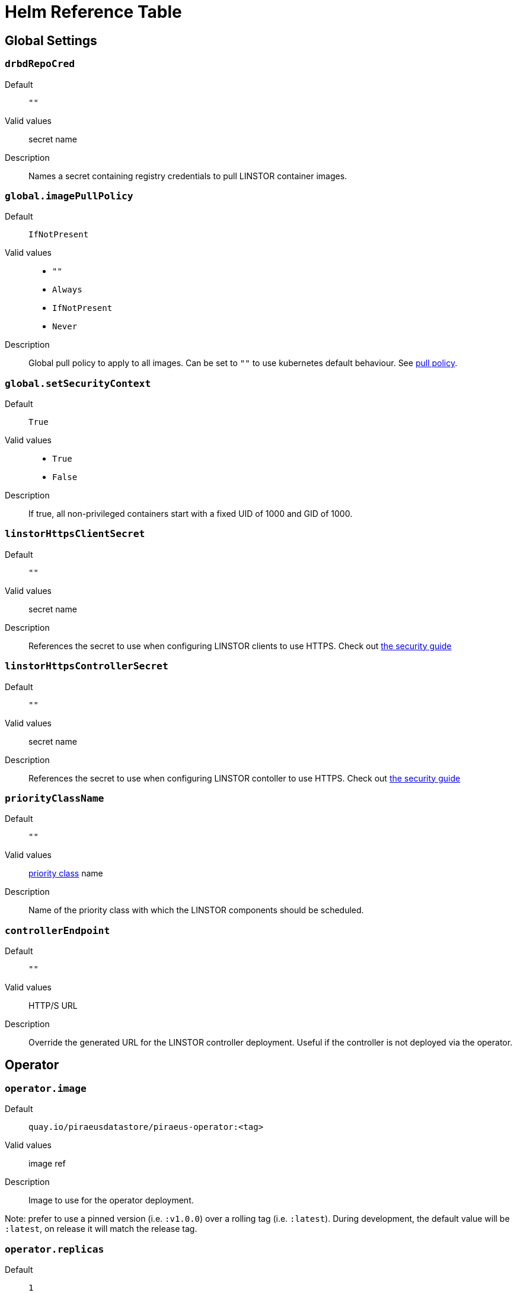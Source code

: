 = Helm Reference Table

== Global Settings

=== `drbdRepoCred`

Default:: `""`
Valid values:: secret name
Description:: Names a secret containing registry credentials to pull LINSTOR container images.

=== `global.imagePullPolicy`
Default:: `IfNotPresent`
Valid values::
* `""`
* `Always`
* `IfNotPresent`
* `Never`
Description:: Global pull policy to apply to all images. Can be set to `""` to use kubernetes default behaviour. See https://kubernetes.io/docs/concepts/containers/images/#updating-images[pull policy].

=== `global.setSecurityContext`
Default:: `True`
Valid values::
* `True`
* `False`
Description:: If true, all non-privileged containers start with a fixed UID of 1000 and GID of 1000.

=== `linstorHttpsClientSecret`
Default:: `""`
Valid values:: secret name
Description:: References the secret to use when configuring LINSTOR clients to use HTTPS. Check out link:./security.md#configuring-secure-communications-for-the-linstor-api[the security guide]

=== `linstorHttpsControllerSecret`
Default:: `""`
Valid values:: secret name
Description:: References the secret to use when configuring LINSTOR contoller to use HTTPS. Check out link:./security.md#configuring-secure-communications-for-the-linstor-api[the security guide]

=== `priorityClassName`
Default:: `""`
Valid values:: https://kubernetes.io/docs/concepts/configuration/pod-priority-preemption/#priorityclass[priority class] name
Description:: Name of the priority class with which the LINSTOR components should be scheduled.

=== `controllerEndpoint`
Default:: `""`
Valid values:: HTTP/S URL
Description:: Override the generated URL for the LINSTOR controller deployment. Useful if the controller is not deployed via the operator.

== Operator

=== `operator.image`
Default:: `quay.io/piraeusdatastore/piraeus-operator:<tag>`
Valid values:: image ref
Description:: Image to use for the operator deployment.

Note: prefer to use a pinned version (i.e. `:v1.0.0`) over a rolling tag (i.e. `:latest`). During development, the default value will be `:latest`, on release it will match the release tag.

=== `operator.replicas`
Default:: `1`
Valid values:: number
Description:: Number of replicas of the operator.

=== `operator.resources`
Default:: `{}`
Valid values:: https://kubernetes.io/docs/concepts/configuration/manage-resources-containers/[resource requests]
Description:: Resource requests and limits to apply to the operator containers.

=== `operator.podsecuritycontext`
Default:: `{}`
Valid values:: A valid pod-level https://kubernetes.io/docs/tasks/configure-pod-container/security-context/[security-context]
Description:: Override for the default security context passed to the operator pods. See <<_global_setsecuritycontext>>

=== `operator.affinity`
Default:: `{}`
Valid values:: https://kubernetes.io/docs/concepts/scheduling-eviction/assign-pod-node/#affinity-and-anti-affinity[affinity]
Description:: Set the operator pod affinity. The default expands to allow only one operator pod per node.

=== `operator.tolerations`
Default:: `[]`
Valid values:: https://kubernetes.io/docs/concepts/scheduling-eviction/taint-and-toleration/[tolerations]
Description:: Tolerations to pass to the operator pod.




== CSI Driver

=== `csi.controllerAffinity`
Default:: `{}`
Valid values:: https://kubernetes.io/docs/concepts/scheduling-eviction/assign-pod-node/#affinity-and-anti-affinity[affinity]
Description:: Affinity settings for controller pods. Can be used to pin controller pods to specific nodes. The default will expand to:
+
[source,yaml]
----
affinity:
  podAntiAffinity:
    requiredDuringSchedulingIgnoredDuringExecution:
    - labelSelector:
        matchLabels:
          app: piraeus
          role: csi-controller
      topologyKey: kubernetes.io/hostname
----
+
To not use any affinity settings, set the value to `nodeAffinity: {}`

=== `csi.controllerReplicas`
Default:: `1`
Valid values:: number
Description:: Number of replicas for the LINSTOR CSI controller.

=== `csi.controllerTolerations`
Default:: `[]`
Valid values:: https://kubernetes.io/docs/concepts/scheduling-eviction/taint-and-toleration/[tolerations]
Description:: Tolerations to pass to the LINSTOR CSI controller.

=== `csi.csiAttacherImage`
Default:: `k8s.gcr.io/sig-storage/csi-attacher:v3.0.2`
Valid values:: image ref
Description:: Image to use for LINSTOR CSI's attacher container: https://kubernetes-csi.github.io/docs/external-attacher.html[csi docs]

=== `csi.livenessProbeImage`
Default:: `k8s.gcr.io/sig-storage/livenessprobe:v2.1.0`
Valid values:: image ref
Description: Image to use for LINSTOR CSI's liveness probe: https://kubernetes-csi.github.io/docs/livenessprobe.html

=== `csi.csiNodeDriverRegistrarImage`
Default:: `k8s.gcr.io/sig-storage/csi-node-driver-registrar:v2.0.1`
Valid values:: image ref
Description:: Image to use for LINSTOR CSI's node registrar container: https://kubernetes-csi.github.io/docs/node-driver-registrar.html[csi docs]

=== `csi.csiProvisionerImage`
Default:: `k8s.gcr.io/sig-storage/csi-provisioner:v2.0.4`
Valid values:: image ref
Description:: Image to use for LINSTOR CSI's provision container: https://kubernetes-csi.github.io/docs/external-provisioner.html[csi docs]

=== `csi.csiResizerImage`
Default:: `k8s.gcr.io/sig-storage/csi-resizer:v1.0.1`
Valid values:: image ref
Description:: Image to use for LINSTOR CSI's resizer container: https://kubernetes-csi.github.io/docs/external-resizer.html[csi docs]

=== `csi.csiSnapshotterImage`
Default:: `k8s.gcr.io/sig-storage/csi-snapshotter:v3.0.2`
Valid values:: image ref
Description:: Image to use for LINSTOR CSI's snapshotter container: https://kubernetes-csi.github.io/docs/external-snapshotter.html[csi docs]

=== `csi.enabled`
Default:: `True`
Valid values::
* `True`
* `False`
Description:: Enable deployment of the LINSTOR CSI driver.

=== `csi.enableTopology`
Default:: `False`
Value values::
* `True`
* `False`
Description:: Enable the CSI Topology feature. This feature ensures that pods are always assigned to nodes that can
access persistent volumes. This is especially important for volumes without a networking layer (DRBD).

=== `csi.nodeAffinity`
Default:: `{}`
Valid values:: https://kubernetes.io/docs/concepts/scheduling-eviction/assign-pod-node/#affinity-and-anti-affinity[affinity]
Description:: Affinity settings for node pods. Can be used to restrict csi pods to specific nodes.

=== `csi.nodeTolerations`
Default:: `[]`
Valid values:: https://kubernetes.io/docs/concepts/scheduling-eviction/taint-and-toleration/[tolerations]
Description:: Tolerations to pass to the csi node pods.

=== `csi.pluginImage`
Default:: `quay.io/piraeusdatastore/piraeus-csi:v0.18.0`
Valid values:: image ref
Description:: Image to use for LINSTOR CSI plugin containers (both node and controller). https://github.com/piraeusdatastore/linstor-csi[Project page]

=== `csi.resources`
Default:: `{}`
Valid values:: https://kubernetes.io/docs/concepts/configuration/manage-resources-containers/[resource requests]
Description:: Resource requests and limits to apply to the CSI driver pods.

Note: This will apply to every container individually, their resource usage is quite similar.

=== `csi.kubeletPath`
Default:: `/var/lib/kubelet`
Valid values:: string
Description:: Path to the working directory of kubelet. Some distributions require changing this path for CSI to work.
See link:distributions.md[here] for more information

=== `csi.logLevel`
Default:: `""`
Valid values:: `error`, `warn`, `info`, `debug`, `trace`
Description:: Set the log level of the LINSTOR CSI driver. If not set defaults to `info`.

=== `csi.csiAttacherWorkerThreads`
Default:: `10`
Valid values:: Positive integer
Description:: Number of simultaneously running operations for attaching and detaching volumes.

=== `csi.csiProvisionerWorkerThreads`
Default:: `10`
Valid values:: Positive integer
Description:: Number of simultaneously running operations for creating and deleting volumes.

=== `csi.csiSnapshotterWorkerThreads`
Default:: `10`
Valid values:: Positive integer
Description:: Number of simultaneously running operations for creating and deleting snapshots.

=== `csi.csiResizerWorkerThreads`
Default:: `10`
Valid values:: Positive integer
Description:: Number of simultaneously running operations for resizing volumes.

== ETCD

=== `etcd.image.repository`
Default:: `gcr.io/etcd-development/etcd`
Valid values:: image name
Description:: Image name for etcd. Will be joined with `.tag`.

=== `etcd.image.tag`
Default:: `v3.4.9`
Valid values:: image tag
Description:: Image tag for etcd. Will be joined with `.repository`.

=== `etcd.persistentVolume.enabled`
Default:: `True`
Valid values::
* `True`
* `False`
Description:: Use persistent volumes for etcd. Requires private volumes to be available outside of linstor.

=== `etcd.persistentVolume.storage`
Default:: `1Gi`
Valid values:: resource unit
Description:: Size of the volume claim use to store etcd data.

=== `etcd.replicas`
Default:: `1`
Valid values:: number
Description:: number of replicas to use for ETCD. An odd number is preferred.

=== `etcd.affinity`
Default:: `{}`
Valid values:: https://kubernetes.io/docs/concepts/scheduling-eviction/assign-pod-node/#affinity-and-anti-affinity[affinity]
Description:: Affinity settings for etcd pods. The default allows scheduling on master nodes.

=== `etcd.resources`
Default:: `{}`
Valid values:: https://kubernetes.io/docs/concepts/configuration/manage-resources-containers/[resource requests]
Description:: Resource requests and limits to apply to the etcd containers. See https://etcd.io/docs/v3.4.0/faq/#system-requirements[etcd docs]

=== `etcd.tolerations`
Default::
[source]
----
- key: node-role.kubernetes.io/control-plane
  operator: Exists
  effect: NoSchedule
- key: node-role.kubernetes.io/master
  operator: Exists
  effect: NoSchedule
----
Valid values:: https://kubernetes.io/docs/concepts/scheduling-eviction/taint-and-toleration/[tolerations]
Description:: Set the tolerations for etcd. Defaults to allow scheduling on master nodes.

=== `etcd.podsecuritycontext`
Default:: `{}`
Valid values:: A valid pod-level https://kubernetes.io/docs/tasks/configure-pod-container/security-context/[security-context]
Description:: Override for the default security context passed to the etcd pods. See <<_global_setsecuritycontext>>

=== `etcd.priorityClassName`
Default: `""`
Valid values:: https://kubernetes.io/docs/concepts/configuration/pod-priority-preemption/#priorityclass[priority class] name
Description:: Name of the priority class with which the Etcd pods should be scheduled.

== Piraeus Controller

=== `operator.controller.enabled`
Default:: `True`
Valid values::
* `True`
* `False`
Description:: If set to false, no LinstorController resource will be created by Helm. This means no LINSTOR controller will be deployed.

=== `operator.controller.affinity`
Default:: `{}`
Valid values:: https://kubernetes.io/docs/concepts/scheduling-eviction/assign-pod-node/#affinity-and-anti-affinity[affinity]
Description:: Affinity settings for controller pods. Can be used to restrict the pods to specific nodes. The default will expand to:
+
[source,yaml]
----
affinity:
  podAntiAffinity:
    requiredDuringSchedulingIgnoredDuringExecution:
    - labelSelector:
        matchLabels:
          app: piraeus-op
          role: piraeus-controller
      topologyKey: kubernetes.io/hostname
----
+
To not use any affinity settings, set the value to `nodeAffinity: {}`

=== `operator.controller.controllerImage`
Default:: `quay.io/piraeusdatastore/piraeus-server:v1.12.3`
Valid values:: image ref
Description:: Name of the image to use for the controller.

=== `operator.controller.dbCertSecret`
Default:: `""`
Valid values:: secret name
Description:: Name of the secret that contains the necessary values for securely connecting to the database. Check link:./security.md#secure-communication-with-an-existing-etcd-instance[the security guide].

=== `operator.controller.dbUseClientCert`
Default:: `False`
Valid values::
* `True`
* `False`
Description:: Enable to use client certificates when authenticating on the database. Check link:./security.md#authentication-with-etcd-using-certificates[the security guide].

=== `operator.controller.luksSecret`
Default:: `""`
Valid values:: secret name
Description:: Name of the secret that contains the master passphrase LINSTOR uses for encrypted volumes and securing secrets. Check link:./security.md#automatically-set-the-passphrase-for-linstor[the security guide].
+
If not specified, a random passphrase will be created by helm.

=== `operator.controller.replicas`
Default:: `1`
Valid values:: number
Description:: Number of replicas to use for the Linstor controller.

=== `operator.controller.resources`
Default:: `{}`
Valid values:: https://kubernetes.io/docs/concepts/configuration/manage-resources-containers/[resource requests]
Description:: Resource requests and limits to apply to the controller containers.

Note: at least 750MiB memory is recommended.

=== `operator.controller.sslSecret`
Default:: `""`
Valid values:: secret name
Description:: Name of the secret to use for secure communication between controller and satellites. Check link:./security.md#configuring-secure-communication-between-linstor-components[the security guide].

=== `operator.controller.tolerations`
Default:: `[]`
Valid values:: https://kubernetes.io/docs/concepts/scheduling-eviction/taint-and-toleration/[tolerations]
Description:: Tolerations to pass to the controller pods.


=== `operator.controller.additonalEnv`
Default:: `[]`
Valid values:: https://kubernetes.io/docs/tasks/inject-data-application/define-environment-variable-container/[EnvVar list]
Description:: A list of additional environment variables to pass to the Linstor controller container.


=== `operator.controller.additionalProperties`
Default:: `{}`
Valid values:: A map with string keys and values
Description:: A map of properties to set on the Linstor Controller, equivalent to
calling `linstor controller set-property <key> <value>`

=== `operator.controller.logLevel`
Default:: `""`
Valid values:: `error`, `warn`, `info`, `debug`, `trace`
Description:: Set the log level of the LINSTOR Controller. If not set defaults to `info`.

== Piraeus Satellites

=== `operator.satelliteSet.enabled`
Default:: `True`
Valid values::
* `True`
* `False`
Description:: If set to false, no LinstorSatelliteSet resource will be created by Helm. This means no LINSTOR satellites will be deployed.

=== `operator.satelliteSet.affinity`
Default:: `{}`
Valid values:: https://kubernetes.io/docs/concepts/scheduling-eviction/assign-pod-node/#affinity-and-anti-affinity[affinity]
Description:: Affinity settings for satellite pods. Can be used to restrict the pods to specific nodes.

=== `operator.satelliteSet.automaticStorageType`
Default::  `None`
Valid values::
* `None`
* `LVM`
* `LVMTHIN`
* `ZFS`
Description::  Automatically create storage pools of the specified type. Check the link:./storage.md#preparing-physical-devices[storage guide].

* `None`: no automatic set up (default)
* `LVM`: create a LVM (thick) storage pool
* `LVMTHIN`: create a LVM thin storage pool
* `ZFS`: create a ZFS based storage pool

=== `operator.satelliteSet.kernelModuleInjectionImage`
Default:: `quay.io/piraeusdatastore/drbd9-bionic:v9.0.29`
Valid values:: image ref
Description:: Name of the image to use for loading kernel modules. This is specific to the nodes host system. Check https://quay.io/organization/piraeusdatastore[the available `drbd9` images]

=== `operator.satelliteSet.kernelModuleInjectionMode`
Default:: `Compile`
Valid values::
* `None`
* `Compile`
* `ShippedModules`
* `DepsOnly`
Description::  Determine how the required kernel modules are injected in the host kernel

* `None`: disable module injection (deprecated, use `DepsOnly` instead)
* `Compile`: will compile DRBD from source and load the other modules from the host
* `ShippedModules`: loads a pre-built DRBD from the container
* `DepsOnly`: will only load modules from the host without DRBD

=== `operator.satelliteSet.kernelModuleInjectionResources`
Default:: `{}`
Valid values:: https://kubernetes.io/docs/concepts/configuration/manage-resources-containers/[resource requests]
Description:: Resource requests and limits to apply to the kernel module injection init containers.

Note: When using `kernelModuleInjectionMode: Compile`, at least 500MiB of memory is required.

=== `operator.satelliteSet.kernelModuleInjectionAdditionalSourceDirectory`
Default:: `""`, implying /usr/src.
Valid values:: Existing (absolute) filesystem path or "none".
Description:: Path to the directory holding the kernel source, required when compiling DRBD. If not set, it defaults
to `/usr/src`, which is the kernel source path on most distributions. In some cases, you might need to disable this by
using `"none"` as the directory (more generally: any non-absolute path will result in _no_ mount).

=== `operator.satelliteSet.monitoringImage`
Default:: `quay.io/piraeusdatastore/drbd-reactor:v0.3.0`
Valid values:: iamge ref
Description:: Image to use for exporting monitoring information. Expects an image that runs `drbd-reactor`, with
configuration placed in `/etc/drbd-reactor.d/`.

=== `operator.satelliteSet.resources`
Default:: `{}`
Valid values:: https://kubernetes.io/docs/concepts/configuration/manage-resources-containers/[resource requests]
Description:: Resource requests and limits to apply to the satellite containers.

Note: at least 750MiB memory is recommended.

=== `operator.satelliteSet.satelliteImage`
Default:: `quay.io/piraeusdatastore/piraeus-server:v1.12.3`
Valid values:: image ref
Description:: Name of the image to use for the satellites.

=== `operator.satelliteSet.sslSecret`
Default:: `""`
Valid values:: secret name
Description:: Name of the secret to use for secure communication between controller and satellites. Check link:./security.md#configuring-secure-communication-between-linstor-components[the security guide].

=== `operator.satelliteSet.storagePools`
Default:: `{}`
Valid values:: map
Description:: See the link:./storage.md#configuring-storage-pool-creation[guide on storage pool creation]

=== `operator.satelliteSet.tolerations`
Default:: `[]`
Valid values:: https://kubernetes.io/docs/concepts/scheduling-eviction/taint-and-toleration/[tolerations]
Description:: Tolerations to pass to the satellite pods.

=== `operator.satelliteSet.additonalEnv`
Default:: `[]`
Valid values:: https://kubernetes.io/docs/tasks/inject-data-application/define-environment-variable-container/[EnvVar list]
Description:: A list of additional environment variables to pass to the Linstor satellite containers.

=== `operator.satelliteSet.logLevel`
Default:: `""`
Valid values:: `error`, `warn`, `info`, `debug`, `trace`
Description:: Set the log level of the LINSTOR Satellite. If not set defaults to `info`.

== PSP

=== `psp.privilegedRole`
Default:: `""`
Valid values:: role name
Description:: All service accounts of pods that need to run as privileged containers will be bound to this role.
+
Currently, two components require this:
+
- csi-nodes
- linstor-satellites
+
They require:
- running as root (UID 0)
- running as privileged containers
- the `SYS_ADMIN` capability

=== `psp.unprivilegedRole`
Default:: `""`
Valid values:: role name
Description:: All service accounts of pods that do not require special privileges will be bound to this role.

== Stork Scheduler

=== `stork.enabled`
Default:: `True`
Valid values::
* `True`
* `False`
Description:: Enable deployment of stork scheduler

=== `stork.replicas`
Default:: `1`
Valid values:: number
Description:: Number of replicas for both stork plugin and kube-scheduler pods.

=== `stork.schedulerResources`
Default:: `{}`
Valid values:: https://kubernetes.io/docs/concepts/configuration/manage-resources-containers/[resource requests]
Description:: Resource requests and limits to apply to the kube scheduler containers.

=== `stork.schedulerImage`
Default:: `k8s.gcr.io/kube-scheduler-amd64`
Valid values:: image name
Description:: (Base) name of the kube-scheduler image. Will be joined with `schedulerTag`

=== `stork.schedulerTag`
Default:: `""`
Valid values:: image tag
Description:: Tag of the scheduler image to use. If left empty, will default to the tag matching the kubernetes version.

=== `stork.storkImage`
Default:: `docker.io/openstorage/stork:2.5.0`
Valid values:: image ref
Description:: Name of the image to use for the stork plugin

=== `stork.storkResources`
Default:: `{}`
Valid values:: https://kubernetes.io/docs/concepts/configuration/manage-resources-containers/[resource requests]
Description:: Resource requests and limits to apply to the stork containers.

=== `stork.podsecuritycontext`
Default:: `{}`
Valid values:: A valid pod-level https://kubernetes.io/docs/tasks/configure-pod-container/security-context/[security-context]
Description:: Override for the default security context passed to the stork and scheduler pods. See <<_global_setsecuritycontext>>

== High Availability Controller

=== `haController.enabled`
Default:: `true`
Valid values::
* `True`
* `False`
Description:: Enable deployment of Piraeus High Availability Controller

=== `haController.image`
Default:: `quay.io/piraeusdatastore/piraeus-ha-controller:v0.1.0`
Valid values:: image ref
Description:: Name of image to use for the HA Controller

=== `haController.replicas`
Default:: `1`
Valid values:: number
Description:: Number of replicas to create for the HA Controller

=== `operator.controller.affinity`
Default:: `{}`
Valid values:: https://kubernetes.io/docs/concepts/scheduling-eviction/assign-pod-node/#affinity-and-anti-affinity[affinity]
Description:: Affinity settings for HA Controller pods. Can be used to restrict the pods to specific nodes. The default will expand to:
+
[source,yaml]
----
affinity:
  podAntiAffinity:
    requiredDuringSchedulingIgnoredDuringExecution:
    - topologyKey: kubernetes.io/hostname
      labelSelector:
        matchLabels:
          app.kubernetes.io/name: piraeus-op-ha-controller
----

=== `haController.tolerations`
Default:: `[]`
Valid values:: https://kubernetes.io/docs/concepts/scheduling-eviction/taint-and-toleration/[tolerations]
Description:: Tolerations to pass to the HA Controller pods.

=== `haController.resources`
Default:: `{}`
Valid values:: https://kubernetes.io/docs/concepts/configuration/manage-resources-containers/[resource requests]
Description:: Resource requests and limits to apply to the HA Controller containers.

=== `haController.podsecuritycontext`
Default:: `{}`
Valid values:: A valid pod-level https://kubernetes.io/docs/tasks/configure-pod-container/security-context/[security-context]
Description:: Override for the default security context passed to the HA Controller pods. See <<_global_setsecuritycontext>>
